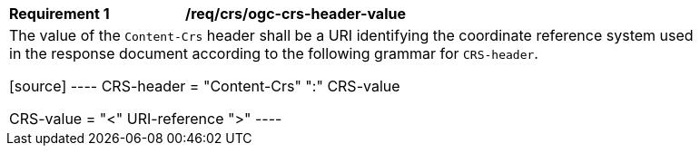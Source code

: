 [[req_crs_ogc-crs-header-value]]
[width="90%",cols="2,6a"]
|===
|*Requirement {counter:req-id}* |*/req/crs/ogc-crs-header-value* +
2+|The value of the `Content-Crs` header shall be a URI identifying the
coordinate reference system used in the response document according
to the following grammar for `CRS-header`.

[source]
----
CRS-header = "Content-Crs" ":" CRS-value

CRS-value = "<" URI-reference ">"
----
|===
